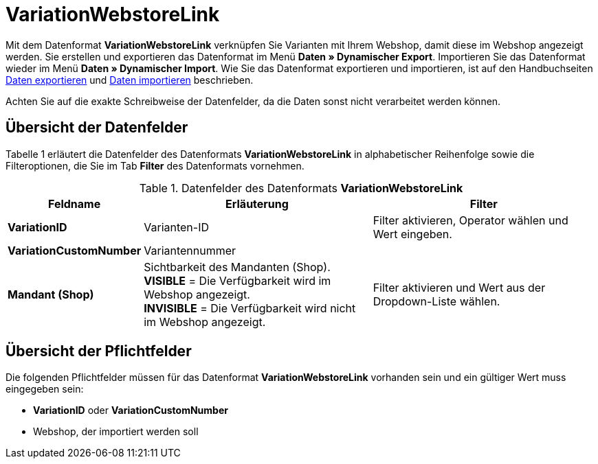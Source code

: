 = VariationWebstoreLink
:page-index: false

Mit dem Datenformat **VariationWebstoreLink** verknüpfen Sie Varianten mit Ihrem Webshop, damit diese im Webshop angezeigt werden. Sie erstellen und exportieren das Datenformat im Menü **Daten » Dynamischer Export**. Importieren Sie das Datenformat wieder im Menü **Daten » Dynamischer Import**. Wie Sie das Datenformat exportieren und importieren, ist auf den Handbuchseiten xref:daten:daten-exportieren.adoc#[Daten exportieren] und xref:daten:daten-importieren.adoc#[Daten importieren] beschrieben.

Achten Sie auf die exakte Schreibweise der Datenfelder, da die Daten sonst nicht verarbeitet werden können.

== Übersicht der Datenfelder

Tabelle 1 erläutert die Datenfelder des Datenformats **VariationWebstoreLink** in alphabetischer Reihenfolge sowie die Filteroptionen, die Sie im Tab **Filter** des Datenformats vornehmen.

.Datenfelder des Datenformats **VariationWebstoreLink**
[cols="1,3,3"]
|====
|Feldname |Erläuterung |Filter

| **VariationID**
|Varianten-ID
|Filter aktivieren, Operator wählen und Wert eingeben.

| **VariationCustomNumber**
|Variantennummer
|

| **Mandant (Shop)**
|Sichtbarkeit des Mandanten (Shop). +
**VISIBLE** = Die Verfügbarkeit wird im Webshop angezeigt. +
**INVISIBLE** = Die Verfügbarkeit wird nicht im Webshop angezeigt.
|Filter aktivieren und Wert aus der Dropdown-Liste wählen.
|====

== Übersicht der Pflichtfelder

Die folgenden Pflichtfelder müssen für das Datenformat **VariationWebstoreLink** vorhanden sein und ein gültiger Wert muss eingegeben sein:

* **VariationID** oder **VariationCustomNumber**
* Webshop, der importiert werden soll
